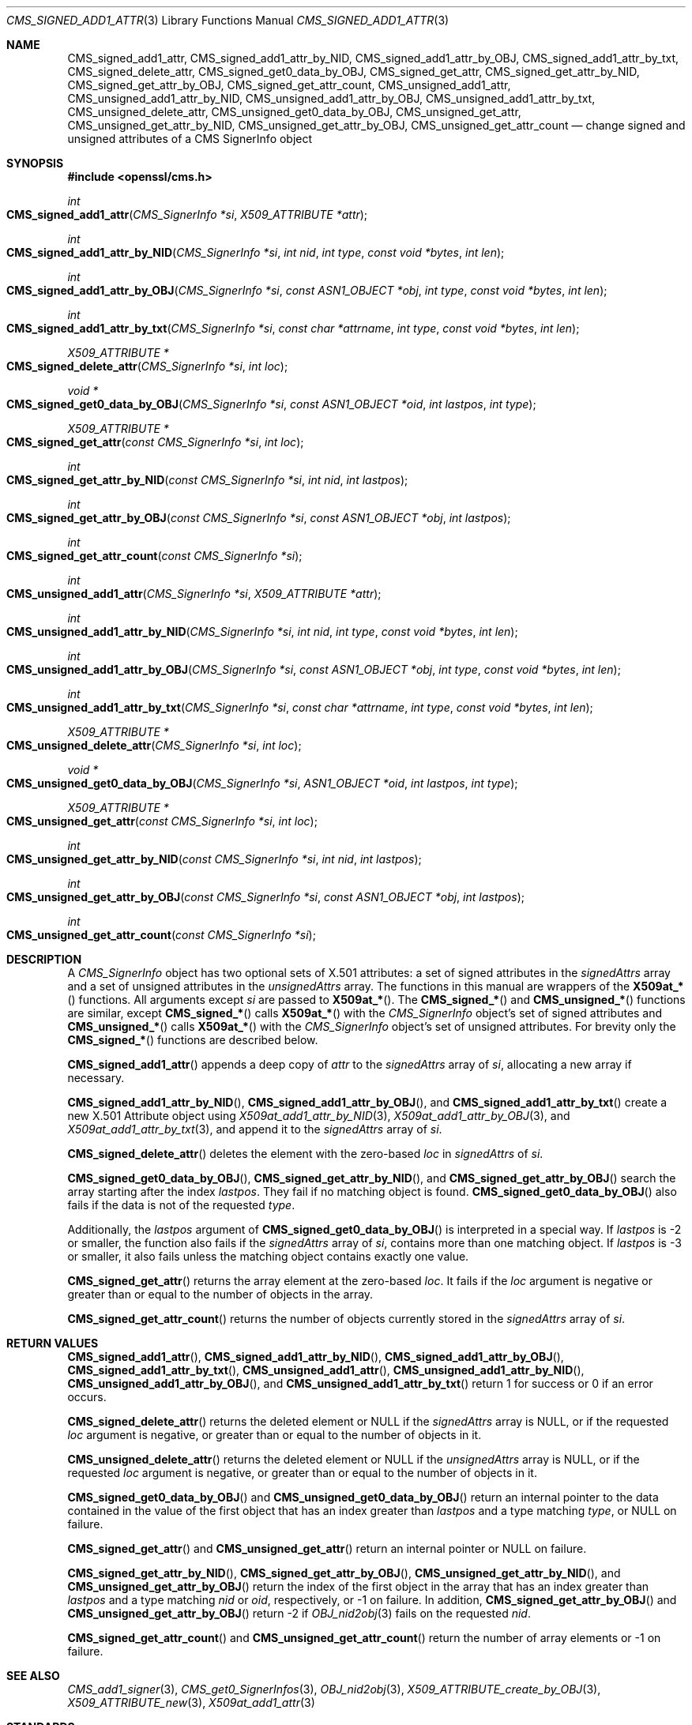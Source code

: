 .\" $OpenBSD: CMS_signed_add1_attr.3,v 1.1 2024/01/22 13:44:59 job Exp $
.\"
.\" Copyright (c) 2024 Job Snijders <job@openbsd.org>
.\" Copyright (c) 2024 Theo Buehler <tb@openbsd.org>
.\" Copyright (c) 2021 Ingo Schwarze <schwarze@openbsd.org>
.\"
.\" Permission to use, copy, modify, and distribute this software for any
.\" purpose with or without fee is hereby granted, provided that the above
.\" copyright notice and this permission notice appear in all copies.
.\"
.\" THE SOFTWARE IS PROVIDED "AS IS" AND THE AUTHOR DISCLAIMS ALL WARRANTIES
.\" WITH REGARD TO THIS SOFTWARE INCLUDING ALL IMPLIED WARRANTIES OF
.\" MERCHANTABILITY AND FITNESS. IN NO EVENT SHALL THE AUTHOR BE LIABLE FOR
.\" ANY SPECIAL, DIRECT, INDIRECT, OR CONSEQUENTIAL DAMAGES OR ANY DAMAGES
.\" WHATSOEVER RESULTING FROM LOSS OF USE, DATA OR PROFITS, WHETHER IN AN
.\" ACTION OF CONTRACT, NEGLIGENCE OR OTHER TORTIOUS ACTION, ARISING OUT OF
.\" OR IN CONNECTION WITH THE USE OR PERFORMANCE OF THIS SOFTWARE.
.\"
.Dd $Mdocdate: January 22 2024 $
.Dt CMS_SIGNED_ADD1_ATTR 3
.Os
.Sh NAME
.Nm CMS_signed_add1_attr ,
.Nm CMS_signed_add1_attr_by_NID ,
.Nm CMS_signed_add1_attr_by_OBJ ,
.Nm CMS_signed_add1_attr_by_txt ,
.Nm CMS_signed_delete_attr ,
.Nm CMS_signed_get0_data_by_OBJ ,
.Nm CMS_signed_get_attr ,
.Nm CMS_signed_get_attr_by_NID ,
.Nm CMS_signed_get_attr_by_OBJ ,
.Nm CMS_signed_get_attr_count ,
.Nm CMS_unsigned_add1_attr ,
.Nm CMS_unsigned_add1_attr_by_NID ,
.Nm CMS_unsigned_add1_attr_by_OBJ ,
.Nm CMS_unsigned_add1_attr_by_txt ,
.Nm CMS_unsigned_delete_attr ,
.Nm CMS_unsigned_get0_data_by_OBJ ,
.Nm CMS_unsigned_get_attr ,
.Nm CMS_unsigned_get_attr_by_NID ,
.Nm CMS_unsigned_get_attr_by_OBJ ,
.Nm CMS_unsigned_get_attr_count
.Nd change signed and unsigned attributes of a CMS SignerInfo object
.Sh SYNOPSIS
.In openssl/cms.h
.Ft int
.Fo CMS_signed_add1_attr
.Fa "CMS_SignerInfo *si"
.Fa "X509_ATTRIBUTE *attr"
.Fc
.Ft int
.Fo CMS_signed_add1_attr_by_NID
.Fa "CMS_SignerInfo *si"
.Fa "int nid"
.Fa "int type"
.Fa "const void *bytes"
.Fa "int len"
.Fc
.Ft int
.Fo CMS_signed_add1_attr_by_OBJ
.Fa "CMS_SignerInfo *si"
.Fa "const ASN1_OBJECT *obj"
.Fa "int type"
.Fa "const void *bytes"
.Fa "int len"
.Fc
.Ft int
.Fo CMS_signed_add1_attr_by_txt
.Fa "CMS_SignerInfo *si"
.Fa "const char *attrname"
.Fa "int type"
.Fa "const void *bytes"
.Fa "int len"
.Fc
.Ft "X509_ATTRIBUTE *"
.Fo CMS_signed_delete_attr
.Fa "CMS_SignerInfo *si"
.Fa "int loc"
.Fc
.Ft "void *"
.Fo CMS_signed_get0_data_by_OBJ
.Fa "CMS_SignerInfo *si"
.Fa "const ASN1_OBJECT *oid"
.Fa "int lastpos"
.Fa "int type"
.Fc
.Ft "X509_ATTRIBUTE *"
.Fo CMS_signed_get_attr
.Fa "const CMS_SignerInfo *si"
.Fa "int loc"
.Fc
.Ft int
.Fo CMS_signed_get_attr_by_NID
.Fa "const CMS_SignerInfo *si"
.Fa "int nid"
.Fa "int lastpos"
.Fc
.Ft int
.Fo CMS_signed_get_attr_by_OBJ
.Fa "const CMS_SignerInfo *si"
.Fa "const ASN1_OBJECT *obj"
.Fa "int lastpos"
.Fc
.Ft int
.Fo CMS_signed_get_attr_count
.Fa "const CMS_SignerInfo *si"
.Fc
.Ft int
.Fo CMS_unsigned_add1_attr
.Fa "CMS_SignerInfo *si"
.Fa "X509_ATTRIBUTE *attr"
.Fc
.Ft int
.Fo CMS_unsigned_add1_attr_by_NID
.Fa "CMS_SignerInfo *si"
.Fa "int nid"
.Fa "int type"
.Fa "const void *bytes"
.Fa "int len"
.Fc
.Ft int
.Fo CMS_unsigned_add1_attr_by_OBJ
.Fa "CMS_SignerInfo *si"
.Fa "const ASN1_OBJECT *obj"
.Fa "int type"
.Fa "const void *bytes"
.Fa "int len"
.Fc
.Ft int
.Fo CMS_unsigned_add1_attr_by_txt
.Fa "CMS_SignerInfo *si"
.Fa "const char *attrname"
.Fa "int type"
.Fa "const void *bytes"
.Fa "int len"
.Fc
.Ft "X509_ATTRIBUTE *"
.Fo CMS_unsigned_delete_attr
.Fa "CMS_SignerInfo *si"
.Fa "int loc"
.Fc
.Ft "void *"
.Fo CMS_unsigned_get0_data_by_OBJ
.Fa "CMS_SignerInfo *si"
.Fa "ASN1_OBJECT *oid"
.Fa "int lastpos"
.Fa "int type"
.Fc
.Ft "X509_ATTRIBUTE *"
.Fo CMS_unsigned_get_attr
.Fa "const CMS_SignerInfo *si"
.Fa "int loc"
.Fc
.Ft int
.Fo CMS_unsigned_get_attr_by_NID
.Fa "const CMS_SignerInfo *si"
.Fa "int nid"
.Fa "int lastpos"
.Fc
.Ft int
.Fo CMS_unsigned_get_attr_by_OBJ
.Fa "const CMS_SignerInfo *si"
.Fa "const ASN1_OBJECT *obj"
.Fa "int lastpos"
.Fc
.Ft int
.Fo CMS_unsigned_get_attr_count
.Fa "const CMS_SignerInfo *si"
.Fc
.Sh DESCRIPTION
A
.Em CMS_SignerInfo
object has two optional sets of X.501 attributes:
a set of signed attributes in the
.Fa signedAttrs
array and a set of unsigned attributes in the
.Fa unsignedAttrs
array.
The functions in this manual are wrappers of the
.Fn X509at_*
functions.
All arguments except
.Fa si
are passed to
.Fn X509at_* .
The
.Fn CMS_signed_*
and
.Fn CMS_unsigned_*
functions are similar, except
.Fn CMS_signed_*
calls
.Fn X509at_*
with the
.Em CMS_SignerInfo
object's set of signed attributes and
.Fn CMS_unsigned_*
calls
.Fn X509at_*
with the
.Em CMS_SignerInfo
object's set of unsigned attributes.
For brevity only the
.Fn CMS_signed_*
functions are described below.
.Pp
.Fn CMS_signed_add1_attr
appends a deep copy of
.Fa attr
to the
.Fa signedAttrs
array of
.Fa si ,
allocating a new array if necessary.
.Pp
.Fn CMS_signed_add1_attr_by_NID ,
.Fn CMS_signed_add1_attr_by_OBJ ,
and
.Fn CMS_signed_add1_attr_by_txt
create a new X.501 Attribute object using
.Xr X509at_add1_attr_by_NID 3 ,
.Xr X509at_add1_attr_by_OBJ 3 ,
and
.Xr X509at_add1_attr_by_txt 3 ,
and append it to the
.Fa signedAttrs
array of
.Fa si .
.Pp
.Fn CMS_signed_delete_attr
deletes the element with the zero-based
.Fa loc
in
.Fa signedAttrs
of
.Fa si .
.Pp
.Fn CMS_signed_get0_data_by_OBJ ,
.Fn CMS_signed_get_attr_by_NID ,
and
.Fn CMS_signed_get_attr_by_OBJ
search the array starting after the index
.Fa lastpos .
They fail if no matching object is found.
.Fn CMS_signed_get0_data_by_OBJ
also fails if the data is not of the requested
.Fa type .
.Pp
Additionally, the
.Fa lastpos
argument of
.Fn CMS_signed_get0_data_by_OBJ
is interpreted in a special way.
If
.Fa lastpos
is \-2 or smaller, the function also fails if the
.Fa signedAttrs
array of
.Fa si ,
contains more than one matching object.
If
.Fa lastpos
is \-3 or smaller, it also fails unless the matching object contains exactly
one value.
.Pp
.Fn CMS_signed_get_attr
returns the array element at the zero-based
.Fa loc .
It fails if the
.Fa loc
argument is negative or greater than or equal to the number of objects in the
array.
.Pp
.Fn CMS_signed_get_attr_count
returns the number of objects currently stored in the
.Fa signedAttrs
array of
.Fa si .
.Sh RETURN VALUES
.Fn CMS_signed_add1_attr ,
.Fn CMS_signed_add1_attr_by_NID ,
.Fn CMS_signed_add1_attr_by_OBJ ,
.Fn CMS_signed_add1_attr_by_txt ,
.Fn CMS_unsigned_add1_attr ,
.Fn CMS_unsigned_add1_attr_by_NID ,
.Fn CMS_unsigned_add1_attr_by_OBJ ,
and
.Fn CMS_unsigned_add1_attr_by_txt
return 1 for success or 0 if an error occurs.
.Pp
.Fn CMS_signed_delete_attr
returns the deleted element or
.Dv NULL
if the
.Fa signedAttrs
array is
.Dv NULL ,
or if the requested
.Fa loc
argument is negative, or greater than or equal to the number of objects in it.
.Pp
.Fn CMS_unsigned_delete_attr
returns the deleted element or
.Dv NULL
if the
.Fa unsignedAttrs
array is
.Dv NULL ,
or if the requested
.Fa loc
argument is negative, or greater than or equal to the number of objects in it.
.Pp
.Fn CMS_signed_get0_data_by_OBJ
and
.Fn CMS_unsigned_get0_data_by_OBJ
return an internal pointer to the data contained in the value of the first
object that has an index greater than
.Fa lastpos
and a type matching
.Fa type ,
or NULL on failure.
.Pp
.Fn CMS_signed_get_attr
and
.Fn CMS_unsigned_get_attr
return an internal pointer or NULL on failure.
.Pp
.Fn CMS_signed_get_attr_by_NID ,
.Fn CMS_signed_get_attr_by_OBJ ,
.Fn CMS_unsigned_get_attr_by_NID ,
and
.Fn CMS_unsigned_get_attr_by_OBJ
return the index of the first object in the array that has an index greater than
.Fa lastpos
and a type matching
.Fa nid
or
.Fa oid ,
respectively, or \-1 on failure.
In addition,
.Fn CMS_signed_get_attr_by_OBJ
and
.Fn CMS_unsigned_get_attr_by_OBJ
return \-2 if
.Xr OBJ_nid2obj 3
fails on the requested
.Fa nid .
.Pp
.Fn CMS_signed_get_attr_count
and
.Fn CMS_unsigned_get_attr_count
return the number of array elements or \-1 on failure.
.Sh SEE ALSO
.Xr CMS_add1_signer 3 ,
.Xr CMS_get0_SignerInfos 3 ,
.Xr OBJ_nid2obj 3 ,
.Xr X509_ATTRIBUTE_create_by_OBJ 3 ,
.Xr X509_ATTRIBUTE_new 3 ,
.Xr X509at_add1_attr 3
.Sh STANDARDS
RFC 5652: Cryptographic Message Syntax (CMS)
.Bl -dash -compact -offset indent
.It
section 5.3: SignerInfo Type
.It
section 11: Useful Attributes
.El
.Sh HISTORY
.Fn CMS_signed_add1_attr ,
.Fn CMS_signed_add1_attr_by_NID ,
.Fn CMS_signed_add1_attr_by_OBJ ,
.Fn CMS_signed_add1_attr_by_txt ,
.Fn CMS_signed_delete_attr ,
.Fn CMS_signed_get0_data_by_OBJ ,
.Fn CMS_signed_get_attr ,
.Fn CMS_signed_get_attr_by_NID ,
.Fn CMS_signed_get_attr_by_OBJ ,
.Fn CMS_signed_get_attr_count ,
.Fn CMS_unsigned_add1_attr ,
.Fn CMS_unsigned_add1_attr_by_NID ,
.Fn CMS_unsigned_add1_attr_by_OBJ ,
.Fn CMS_unsigned_add1_attr_by_txt ,
.Fn CMS_unsigned_delete_attr ,
.Fn CMS_unsigned_get0_data_by_OBJ ,
.Fn CMS_unsigned_get_attr ,
.Fn CMS_unsigned_get_attr_by_NID ,
.Fn CMS_unsigned_get_attr_by_OBJ
and
.Fn CMS_unsigned_get_attr_count
first appeared in OpenSSL 0.9.9 and have been available since
.Ox 6.6 .

